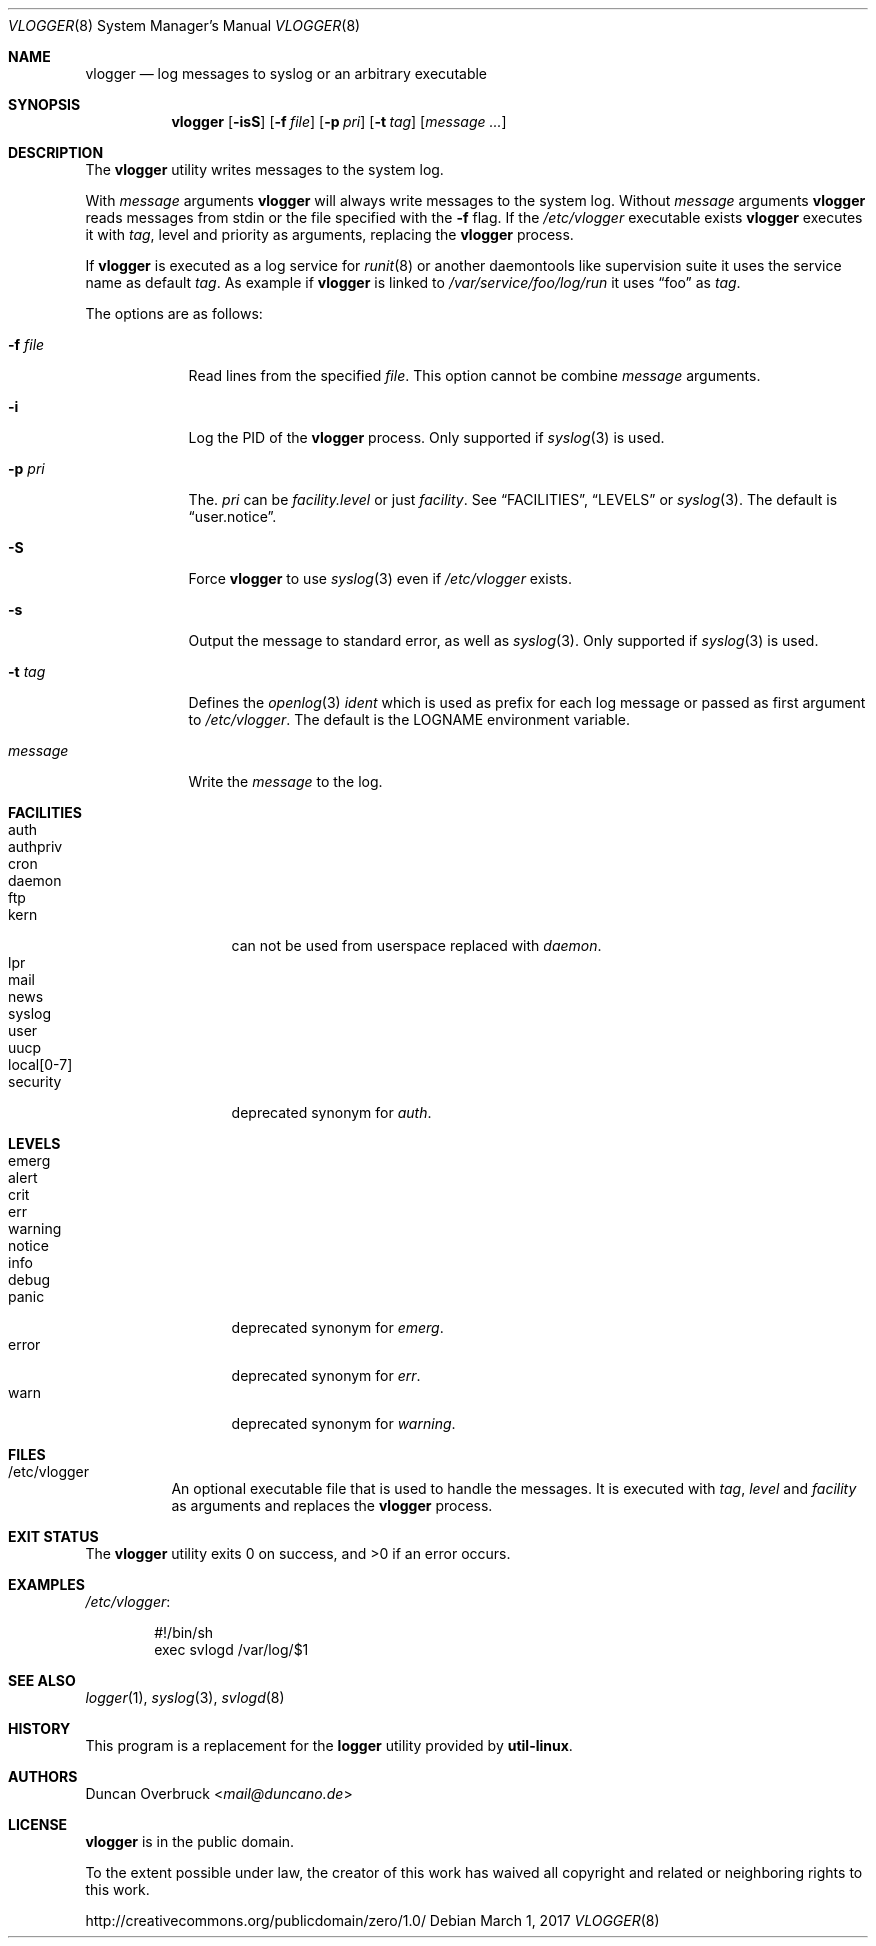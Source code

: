 .Dd March 1, 2017
.Dt VLOGGER 8
.Os
.Sh NAME
.Nm vlogger
.Nd log messages to syslog or an arbitrary executable
.Sh SYNOPSIS
.Nm vlogger
.Op Fl isS
.Op Fl f Ar file
.Op Fl p Ar pri
.Op Fl t Ar tag
.Op Ar message ...
.Sh DESCRIPTION
The
.Nm
utility writes messages to the system log.
.Pp
With
.Ar message
arguments
.Nm
will always write messages to the system log.
Without
.Ar message
arguments
.Nm
reads messages from
.Dv stdin
or the file specified with the
.Fl f
flag.
If the
.Pa /etc/vlogger
executable exists
.Nm
executes it with
.Ar tag ,
level
and priority as arguments,
replacing the
.Nm
process.
.Pp
If
.Nm
is executed as a log service for
.Xr runit 8
or another daemontools like
supervision suite it uses the service name as default
.Ar tag .
As example if
.Nm
is linked to
.Pa /var/service/foo/log/run
it uses
.Dq foo
as
.Ar tag .
.Pp
The options are as follows:
.Bl -tag -width "-f file"
.It Fl f Ar file
Read lines from the specified
.Ar file .
This option cannot be combine
.Ar message
arguments.
.It Fl i
Log the PID of the
.Nm
process.
Only supported if
.Xr syslog 3
is used.
.It Fl p Ar pri
The.
.Ar pri
can be
.Pa facility.level
or just
.Pa facility .
See
.Sx FACILITIES ,
.Sx LEVELS
or
.Xr syslog 3 .
The default is
.Dq user.notice .
.It Fl S
Force
.Nm
to use
.Xr syslog 3
even if
.Pa /etc/vlogger
exists.
.It Fl s
Output the message to standard error, as well as
.Xr syslog 3 .
Only supported if
.Xr syslog 3
is used.
.It Fl t Ar tag
Defines the
.Xr openlog 3
.Pa ident
which is used as prefix for each log message or passed as first argument to
.Pa /etc/vlogger .
The default is the
.Ev LOGNAME
environment variable.
.It Ar message
Write the
.Ar message
to the log.
.El
.Sh FACILITIES
.Bl -tag -width 11n -compact
.It auth
.It authpriv
.It cron
.It daemon
.It ftp
.It kern
can not be used from userspace replaced with
.Pa daemon .
.It lpr
.It mail
.It news
.It syslog
.It user
.It uucp
.It local[0-7]
.It security
deprecated synonym for
.Pa auth .
.El
.Sh LEVELS
.Bl -tag -width 11n -compact
.It emerg
.It alert
.It crit
.It err
.It warning
.It notice
.It info
.It debug
.It panic
deprecated synonym for
.Pa emerg .
.It error
deprecated synonym for
.Ar err .
.It warn
deprecated synonym for
.Pa warning .
.El
.Sh FILES
.Bl -tag -width indent
.It /etc/vlogger
An optional executable file that is used to handle the messages.
It is executed with
.Ar tag ,
.Ar level
and
.Ar facility
as arguments
and replaces the
.Nm
process.
.El
.Sh EXIT STATUS
.Ex -std
.Sh EXAMPLES
.Pa /etc/vlogger :
.Bd -literal -offset indent
#!/bin/sh
exec svlogd /var/log/$1
.Ed
.Sh SEE ALSO
.Xr logger 1 ,
.Xr syslog 3 ,
.Xr svlogd 8
.Sh HISTORY
This program is a replacement for the
.Nm logger
utility provided by
.Nm util-linux .
.Sh AUTHORS
.An Duncan Overbruck Aq Mt mail@duncano.de
.Sh LICENSE
.Nm
is in the public domain.
.Pp
To the extent possible under law,
the creator of this work
has waived all copyright and related or
neighboring rights to this work.
.Pp
.Lk http://creativecommons.org/publicdomain/zero/1.0/
